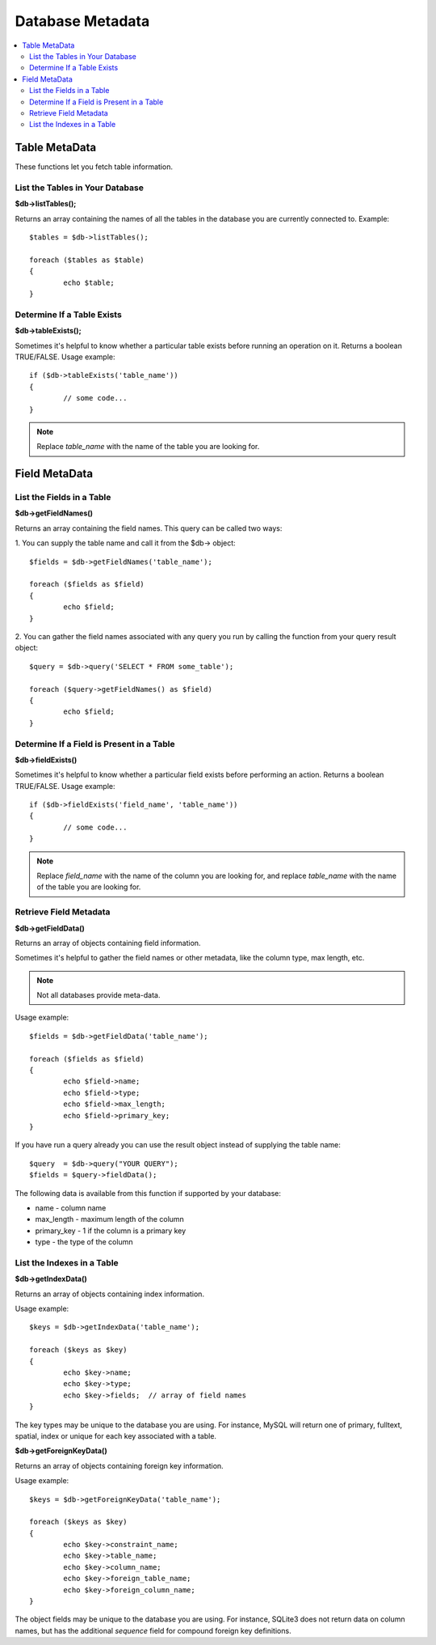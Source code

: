 #################
Database Metadata
#################

.. contents::
    :local:
    :depth: 2

**************
Table MetaData
**************

These functions let you fetch table information.

List the Tables in Your Database
================================

**$db->listTables();**

Returns an array containing the names of all the tables in the database
you are currently connected to. Example::

	$tables = $db->listTables();

	foreach ($tables as $table)
	{
		echo $table;
	}

Determine If a Table Exists
===========================

**$db->tableExists();**

Sometimes it's helpful to know whether a particular table exists before
running an operation on it. Returns a boolean TRUE/FALSE. Usage example::

	if ($db->tableExists('table_name'))
	{
		// some code...
	}

.. note:: Replace *table_name* with the name of the table you are looking for.

**************
Field MetaData
**************

List the Fields in a Table
==========================

**$db->getFieldNames()**

Returns an array containing the field names. This query can be called
two ways:

1. You can supply the table name and call it from the $db->
object::

	$fields = $db->getFieldNames('table_name');

	foreach ($fields as $field)
	{
		echo $field;
	}

2. You can gather the field names associated with any query you run by
calling the function from your query result object::

	$query = $db->query('SELECT * FROM some_table');

	foreach ($query->getFieldNames() as $field)
	{
		echo $field;
	}

Determine If a Field is Present in a Table
==========================================

**$db->fieldExists()**

Sometimes it's helpful to know whether a particular field exists before
performing an action. Returns a boolean TRUE/FALSE. Usage example::

	if ($db->fieldExists('field_name', 'table_name'))
	{
		// some code...
	}

.. note:: Replace *field_name* with the name of the column you are looking
	for, and replace *table_name* with the name of the table you are
	looking for.

Retrieve Field Metadata
=======================

**$db->getFieldData()**

Returns an array of objects containing field information.

Sometimes it's helpful to gather the field names or other metadata, like
the column type, max length, etc.

.. note:: Not all databases provide meta-data.

Usage example::

	$fields = $db->getFieldData('table_name');

	foreach ($fields as $field)
	{
		echo $field->name;
		echo $field->type;
		echo $field->max_length;
		echo $field->primary_key;
	}

If you have run a query already you can use the result object instead of
supplying the table name::

	$query  = $db->query("YOUR QUERY");
	$fields = $query->fieldData();

The following data is available from this function if supported by your
database:

-  name - column name
-  max_length - maximum length of the column
-  primary_key - 1 if the column is a primary key
-  type - the type of the column

List the Indexes in a Table
===========================

**$db->getIndexData()**

Returns an array of objects containing index information.

Usage example::

	$keys = $db->getIndexData('table_name');

	foreach ($keys as $key)
	{
		echo $key->name;
		echo $key->type;
		echo $key->fields;  // array of field names
	}

The key types may be unique to the database you are using.
For instance, MySQL will return one of primary, fulltext, spatial, index or unique
for each key associated with a table.

**$db->getForeignKeyData()**

Returns an array of objects containing foreign key information.

Usage example::

	$keys = $db->getForeignKeyData('table_name');

	foreach ($keys as $key)
	{
		echo $key->constraint_name;
		echo $key->table_name;
		echo $key->column_name;
		echo $key->foreign_table_name;
		echo $key->foreign_column_name;
	}

The object fields may be unique to the database you are using. For instance, SQLite3 does
not return data on column names, but has the additional *sequence* field for compound
foreign key definitions.
